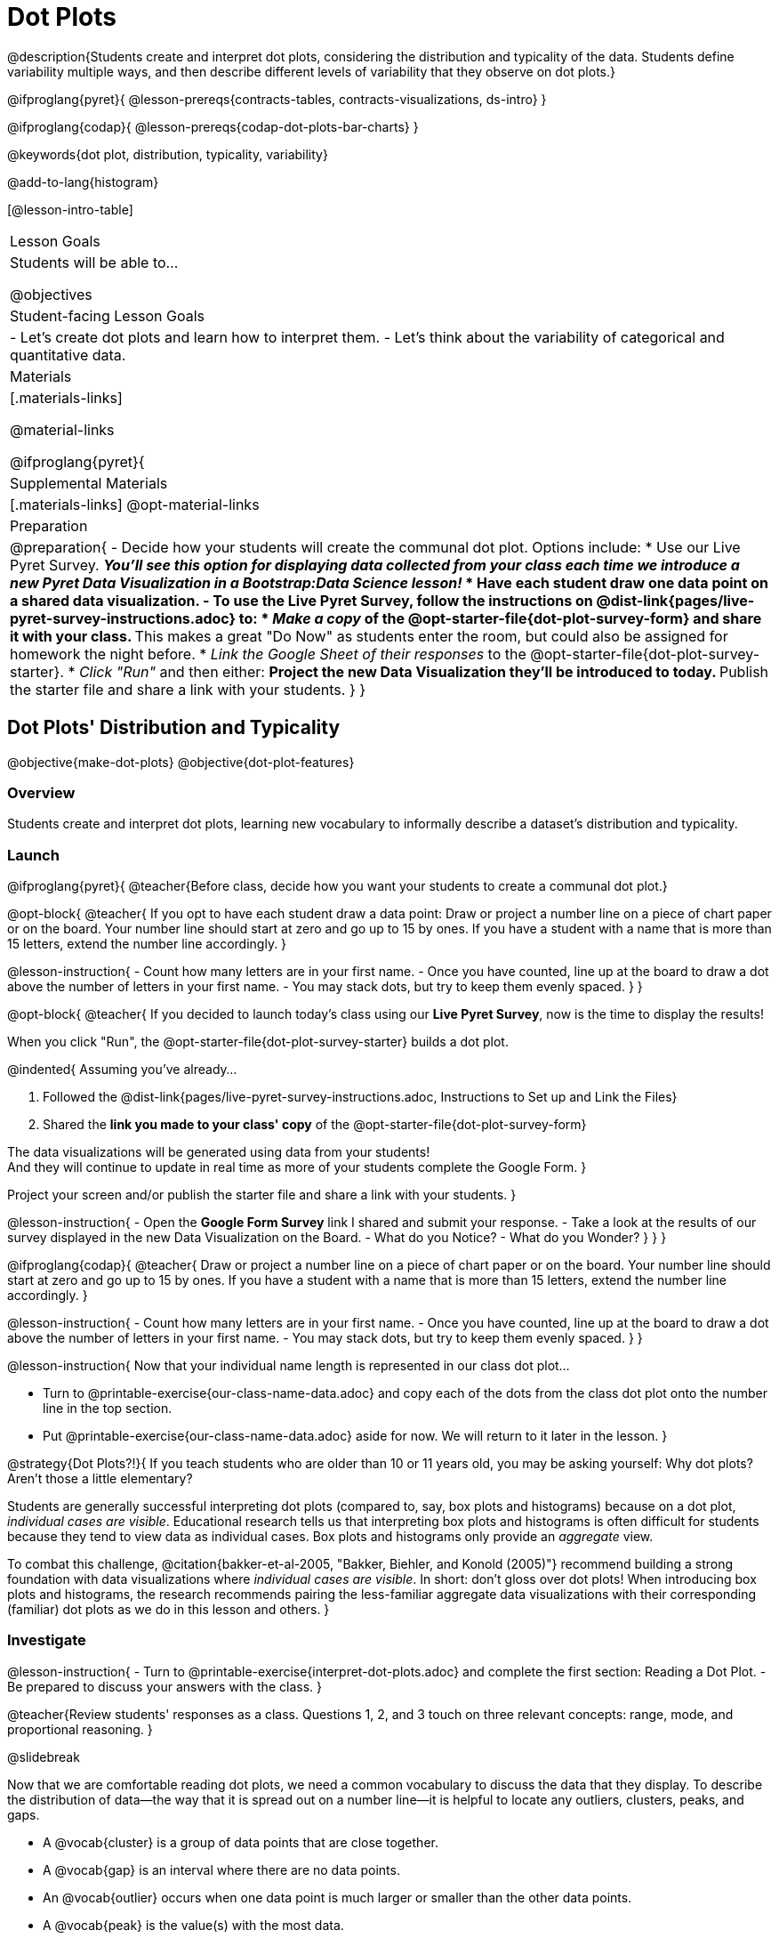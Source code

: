 = Dot Plots

@description{Students create and interpret dot plots, considering the distribution and typicality of the data. Students define variability multiple ways, and then describe different levels of variability that they observe on dot plots.}

@ifproglang{pyret}{
@lesson-prereqs{contracts-tables, contracts-visualizations, ds-intro}
}

@ifproglang{codap}{
@lesson-prereqs{codap-dot-plots-bar-charts}
}

@keywords{dot plot, distribution, typicality, variability}

@add-to-lang{histogram}

[@lesson-intro-table]
|===
| Lesson Goals
| Students will be able to...

@objectives


| Student-facing Lesson Goals
|

- Let's create dot plots and learn how to interpret them.
- Let's think about the variability of categorical and quantitative data.


| Materials
|[.materials-links]

@material-links

@ifproglang{pyret}{
| Supplemental Materials
|[.materials-links]
@opt-material-links

| Preparation
|
@preparation{
- Decide how your students will create the communal dot plot. Options include:
  * Use our Live Pyret Survey. 
    ** _You'll see this option for displaying data collected from your class each time we introduce a new Pyret Data Visualization in a Bootstrap:Data Science lesson!_
  * Have each student draw one data point on a shared data visualization.
- To use the *Live Pyret Survey*, follow the instructions on @dist-link{pages/live-pyret-survey-instructions.adoc} to:
  * _Make a copy_ of the @opt-starter-file{dot-plot-survey-form} and share it with your class. 
    ** This makes a great "Do Now" as students enter the room, but could also be assigned for homework the night before.
  * _Link the Google Sheet of their responses_ to the @opt-starter-file{dot-plot-survey-starter}.
  * _Click "Run"_ and then either:
    ** Project the new Data Visualization they'll be introduced to today. 
    ** Publish the starter file and share a link with your students.
}
}
|===


== Dot Plots' Distribution and Typicality

@objective{make-dot-plots}
@objective{dot-plot-features}

=== Overview

Students create and interpret dot plots, learning new vocabulary to informally describe a dataset's distribution and typicality.

=== Launch

@ifproglang{pyret}{
@teacher{Before class, decide how you want your students to create a communal dot plot.}

@opt-block{
@teacher{
If you opt to have each student draw a data point:  Draw or project a number line on a piece of chart paper or on the board. Your number line should start at zero and go up to 15 by ones. If you have a student with a name that is more than 15 letters, extend the number line accordingly.
}

@lesson-instruction{
- Count how many letters are in your first name.
- Once you have counted, line up at the board to draw a dot above the number of letters in your first name. 
- You may stack dots, but try to keep them evenly spaced.
}
}

@opt-block{
@teacher{
If you decided to launch today's class using our *Live Pyret Survey*, now is the time to display the results!

When you click "Run", the @opt-starter-file{dot-plot-survey-starter} builds a dot plot. 

@indented{
Assuming you've already...

1. Followed the @dist-link{pages/live-pyret-survey-instructions.adoc, Instructions to Set up and Link the Files} +
2. Shared the *link you made to your class' copy* of the @opt-starter-file{dot-plot-survey-form}

The data visualizations will be generated using data from your students! +
And they will continue to update in real time as more of your students complete the Google Form.
}

Project your screen and/or publish the starter file and share a link with your students.
}

@lesson-instruction{
- Open the *Google Form Survey* link I shared and submit your response.
- Take a look at the results of our survey displayed in the new Data Visualization on the Board.
- What do you Notice?
- What do you Wonder?
}
}
} 

@ifproglang{codap}{
@teacher{
Draw or project a number line on a piece of chart paper or on the board. Your number line should start at zero and go up to 15 by ones. If you have a student with a name that is more than 15 letters, extend the number line accordingly.
}

@lesson-instruction{
- Count how many letters are in your first name.
- Once you have counted, line up at the board to draw a dot above the number of letters in your first name. 
- You may stack dots, but try to keep them evenly spaced.
}	
}

@lesson-instruction{
Now that your individual name length is represented in our class dot plot... 

- Turn to @printable-exercise{our-class-name-data.adoc} and copy each of the dots from the class dot plot onto the number line in the top section.
- Put @printable-exercise{our-class-name-data.adoc} aside for now. We will return to it later in the lesson.
}

@strategy{Dot Plots?!}{
If you teach students who are older than 10 or 11 years old, you may be asking yourself: Why dot plots? Aren't those a little elementary?

Students are generally successful interpreting dot plots (compared to, say, box plots and histograms) because on a dot plot, _individual cases are visible_. Educational research tells us that interpreting box plots and histograms is often difficult for students because they tend to view data as individual cases. Box plots and histograms only provide an _aggregate_ view.

To combat this challenge, @citation{bakker-et-al-2005, "Bakker, Biehler, and Konold (2005)"} recommend building a strong foundation with data visualizations where _individual cases are visible_. In short: don't gloss over dot plots! When introducing box plots and histograms, the research recommends pairing the less-familiar aggregate data visualizations with their corresponding (familiar) dot plots as we do in this lesson and others.
}


=== Investigate


@lesson-instruction{
- Turn to @printable-exercise{interpret-dot-plots.adoc} and complete the first section: Reading a Dot Plot.
- Be prepared to discuss your answers with the class.
}

@teacher{Review students' responses as a class. Questions 1, 2, and 3 touch on three relevant concepts: range, mode, and proportional reasoning. }

@slidebreak

Now that we are comfortable reading dot plots, we need a common vocabulary to discuss the data that they display. To describe the distribution of data--the way that it is spread out on a number line--it is helpful to locate any outliers, clusters, peaks, and gaps.

- A @vocab{cluster} is a group of data points that are close together.
- A @vocab{gap} is an interval where there are no data points.
- An @vocab{outlier} occurs when one data point is much larger or smaller than the other data points.
- A @vocab{peak} is the value(s) with the most data.

@slidebreak

@lesson-instruction{

@center{@image{images/names1.png, 250}}

- Let's complete the second section of @printable-exercise{interpret-dot-plots.adoc} together using the data in the dot plot for Group A.
}
@QandA{
@Q{What peaks should we label?}
@A{There is a peak at 4.}

@Q{What clusters should we label?}
@A{There is a cluster from 3 to 6.}

@Q{What gaps should we label?}
@A{There are gaps at 7 and 10.}

@Q{What outliers should we label?}
@A{There is an outlier at 12.}

@Q{Now let's turn to question 5. What do those peaks, clusters, gaps, and outliers tell us about the dataset?}
}

@slidebreak

@lesson-instruction{
Complete the third section of @printable-exercise{interpret-dot-plots.adoc} with your partner.
}

@teacher{
Discuss and review students' responses. Students will complete the final section of @printable-exercise{interpret-dot-plots.adoc} after a brief class discussion on typicality.
}

@slidebreak

Another way of describing data on a dot plot is to think about its @vocab{typicality}.

@QandA{
@Q{Let's think about the word "typical". Describe a "typical" morning for you.}
@A{Invite students' to share. Emphasize that "typical" is "the usual", or "what's expected", but it is not always a perfect predictor. It may be "typical" to eat breakfast at 7am, but there are probably days where you eat a little bit earlier or a little bit later - or even much earlier or much later!}

@Q{What does the word "typical" mean to you?}
}

@slidebreak

@lesson-instruction{
Complete the final section of @printable-exercise{interpret-dot-plots.adoc}.
}

@teacher{Review students' responses, emphasizing that there are multiple ways to decide what is typical in a dataset. You may want to highlight a few different and appropriate responses to highlight that we are simply _estimating_ typicality. Some students may have located the most common value (or mode), while others may have found the middle value (median), or the balance point of the data (mean).}

@slidebreak

Let's read and interpret the dot plot representing *our* class' name length data.

@lesson-instruction{
- With a partner, complete @printable-exercise{our-class-name-data.adoc}.
}

@QandA{
@Q{In what ways was our class data similar to the data from Group A and/or Group B on @printable-exercise{interpret-dot-plots.adoc}?}
@Q{Was there anything that made our class data unique?}
}

=== Synthesize

@QandA{

@Q{When determining what value is typical, why was it helpful to consider peaks, clusters, gaps, and outliers in the dataset?}
@A{A peak indicates a name length that is the most common--which is one way of thinking about what's typical.}
@A{There might be a cluster where most of the data falls, which would likely be where would locate what's typical.}
@A{If we want to find a balance point for all of the data (yet another way of thinking about what is typical), then we need to consider gaps and outliers.}

@Q{What were some of the different strategies you used to choose a typical value in the dataset?}
@A{This question is designed to prime students to recognize that what's typical generally exists at the center of the data. Students will likely identify the values that (approximately) represent the mean, median, and mode(s). It is fine if students are not yet able to recognize these measures of center, which they will explore during @lesson-link{measures-of-center}.}
}


== Variability Two Ways

@objective{variability-define}

=== Overview

Students define variability two ways, and then apply that understanding to describe the variability of categorical and quantitative data.

=== Launch

In our discussion of @lesson-link{dot-plots}, we learned to describe the distribution of a dataset in terms of outliers, clusters, peaks, and gaps. We also considered what's typical -- or expected -- in the data. This lesson focuses on another way to describe a dataset, its @vocab{variability}.

@vocab{Statistical questions} are questions that anticipate @vocab{variability}.

@slidebreak

@QandA{

@Q{Which question anticipates variability: +
{nbsp} _How many minutes are in an hour?_ +
{nbsp} _How many minutes does it take to get to school?_ +
Explain your response.}
@A{Question B anticipates variability. The time it takes to drive to school will vary based on who you ask, where they live, mode of transportation, time of day, road conditions, traffic, etc.}

@A{The answer to Question A will always be 60.}
}

Statistical questions tend to be interesting questions! To answer them, we must do some sort of research or data collection. Statistical questions are often best asked with "in general" attached, because the answer isn't black and white.

@strategy{There are Many Ways to Think about Variability!}{
Research indicates that students often have an oversimplified and underdeveloped view of variability (@citation{cooper-2018}; @citation{cooper-shore-2008}).

In this lesson, we intentionally begin our conversation by developing intuitive ideas about variability, for instance:

- Variability requires us to consider the data as an entity, rather than as individual points.
- We can try to understand why things vary and try to identify reasons for variability.
- Some things vary a little, and some vary a lot.
- We see variability in both quantitative and categorical datasets.

This last recommendation is an important one: research indicates that it is more natural to understand how like or unlike categorical data is than it is to understand variation about the mean (@citation{kade-perry-2007}), therefore reasoning about variability in categorical datasets can act as a natural starting point.

That said, we urge you to explicitly emphasize that how alike or different the data points are is just one of many ways to think about variability. Fixating on this definition of variability can result in students developing the common misconception that levelness of histogram bars indicates low variability (@citation{cooper-shore-2008}).
}


=== Investigate

In a categorical dataset, we can judge variability based on how different or alike the data points are.
Let's think about the variability of some categorical datasets.

@lesson-instruction{
- Complete the first section of questions on @printable-exercise{variability-two-ways.adoc}. 
- Then we'll pause to discuss them as a class.
}

@slidebreak

@QandA{

@Q{In Sana's grocery bag, she has 12 apples and 1 banana.
In Juliette's grocery bag, she has 4 peaches, 4 kiwis, 4 oranges, and 1 limes.
Which dataset - Sana's groceries or Juliette's groceries - has greater variability?
}

@A{Sample response: Juliette's grocery bag has greater variability, as the items in her bag are more different from one another than the items in Sana's bag. If students are inclined to consider the amount of each item, remind them that this is a categorical dataset.
}

@Q{You ask a group of sixth grade students to respond to two different statements with either "true" or "false." Statement A is _I am in sixth grade_, and statement B is _I am wearing blue today._ Which statement do you predict will produce greater variability?
}

@A{Sample response: Given that the students you are sampling are in sixth grade, there will not be any variability in their responses to statement A. Everyone will choose "true". For statement B, however, we expect variability, because it is likely that some students will be wearing blue and some will not".
}
}

@slidebreak

@lesson-instruction{
Complete @printable-exercise{variability-two-ways.adoc}.
}

@slidebreak

@QandA{

@Q{Do you agree or disagree that students in our class generally have the same number of letters in our first name?
}
@A{Sample response: I disagree. The data spreads out from 3 letters to 14 letters. If all students had the generally same number of letters in their names, most or all of name lengths would be equivalent.
}

@Q{Which dataset do you predict will have greater variability for a group of ninth graders who attend the same school - Wake-up times on Wednesday or Saturday?
}
@A{Sample response: Saturday wake-up times probably has greater variability. On a school day, everyone needs to wake up in time to get to school, but on Saturday, some students may choose to sleep in later.
}
}

@teacher{

Students often believe that variability can be judged based solely on the *range* of a dataset (@citation{cooper-shore-2008}). Although we will focus on range for the remainder of this lesson, acknowledge to students that there are *many* other ways to quantify variability. The dialogue about variability that begins in this lesson will continue (and gain nuance) during our lessons on @lesson-link{histograms-visualize}, @lesson-link{box-plots}, and  @lesson-link{standard-deviation}.
}

=== Synthesize

@teacher{Before facilitating a whole class discussion, you might want to have students exchange the datasets they made on the third section of @printable-exercise{variability-two-ways.adoc} with a partner and discuss their strategies for determining the variability of each dataset.}

@QandA{

@Q{How did your strategies for assessing variability change, if at all, when you looked at a categorical dataset versus a quantitative dataset?}

@Q{If two datasets have the same range, how can we decide which one has greater variability?}
@A{Although students will probably *not* be able to answer this question concretely (e.g. use interquartile range, mean absolute deviation, or standard deviation), it is a good opportunity to see if they are developing intuition about variability as deviation from the center. You can invite students to share, and then reveal that they will uncover the answers to this question later!}

}

== Visualizing Variability with Dot Plots

@objective{variability-describe}


=== Overview

Students connect dot plots to different scenarios based on the variability. They learn how to create dot plots in @proglang to investigate the distribution of data in dot plots.


=== Launch

Let's investigate how different levels of variability appear on dot plots.

@lesson-instruction{
- The person who created the dot plots on @printable-exercise{variability-of-dot-plots.adoc} forgot to label them.
- To complete the page: Fill in the blanks in the first column with either "A" (if the description matches dot plot A) or "B" (if the description matches dot plot B), then explain your choice in the last column.
}

@slidebreak

@QandA{
@Q{What strategies did you use to match labels with dot plots?}
@A{Possible responses: I considered the range of the data; I asked myself which scenario would produce data with greater variability; I envisioned in my head what the dot plot would look like, etc.}

@Q{Can you think of any similar pairs of datasets that would produce dot plots with differing levels of variability?}
@A{Possible responses: minutes 9 year-olds spend talking on the phone versus minutes 18 year-olds spend talking on the phone; time to run a mile for professional athletes versus a group of high school students; etc.}
}


=== Investigate

The folks at the animal shelter want to approximate the amount of food they need to purchase for the coming month. They know there is a relationship between an animal's weight and how much it eats, so they are discussing the distribution of animals' weights.

@lesson-instruction{
- With a partner, complete the first section of @printable-exercise{animal-weight-variability.adoc}.
}

@teacher{
Review students' responses, first ensuring that students are able to estimate what's typical in a dataset (question 1).}

@QandA{
@Q{How did you decide what species has the greatest and least variability?}
@A{Responses will vary. Ideally, students are thinking about the possible weight range for each animal, recognizing that there are some extremely large breeds of dogs, but that most tarantulas are generally the same size.}

@Q{How did you describe the distribution of dogs' weights?}
@A{Responses will vary. Students should acknowledge that a peak exists at approximately 55 pounds, and that there is a gap between the cluster of light- to mid-weight dogs and the few very heavy outliers.}
}

@slidebreak

It's time to make dot plots in @proglang!

@ifproglang{pyret}{
Here is the contract for creating a dot plot in Pyret:

@show{(contract 'dot-plot '((table-name Table) (labels String) (column-name String)) "Image")}
}


@lesson-instruction{
- Open the @starter-file{expanded-animals-sub-pops} and click "Run".
- Use it to complete the second section of @printable-exercise{animal-weight-variability.adoc}, making dot plots for each species in @proglang and responding to the prompts on the table.
}

@teacher{
We've defined some helper functions in rows 15-18 of the @starter-file{expanded-animals-sub-pops}. Interested students can learn more about helper functions during @lesson-link{filtering-and-building}. Students need not develop a strong understanding of helper functions to complete the activities in this lesson.
}

=== Synthesize

@QandA{
@Q{You've been asked to estimate what's typical of a dataset several times. How do you think the variability of a dataset affects typicality?}

@A{When a dataset is highly variable, the spread is wide and there is a greater likelihood that there are outliers; both of these affect typicality. For instance, a high outlier on the right increases what's typical. If there is low variability, it is generally easier to predict what is typical. If there is *no* variability, we know what is typical because the dataset contains only a single value.}

}
